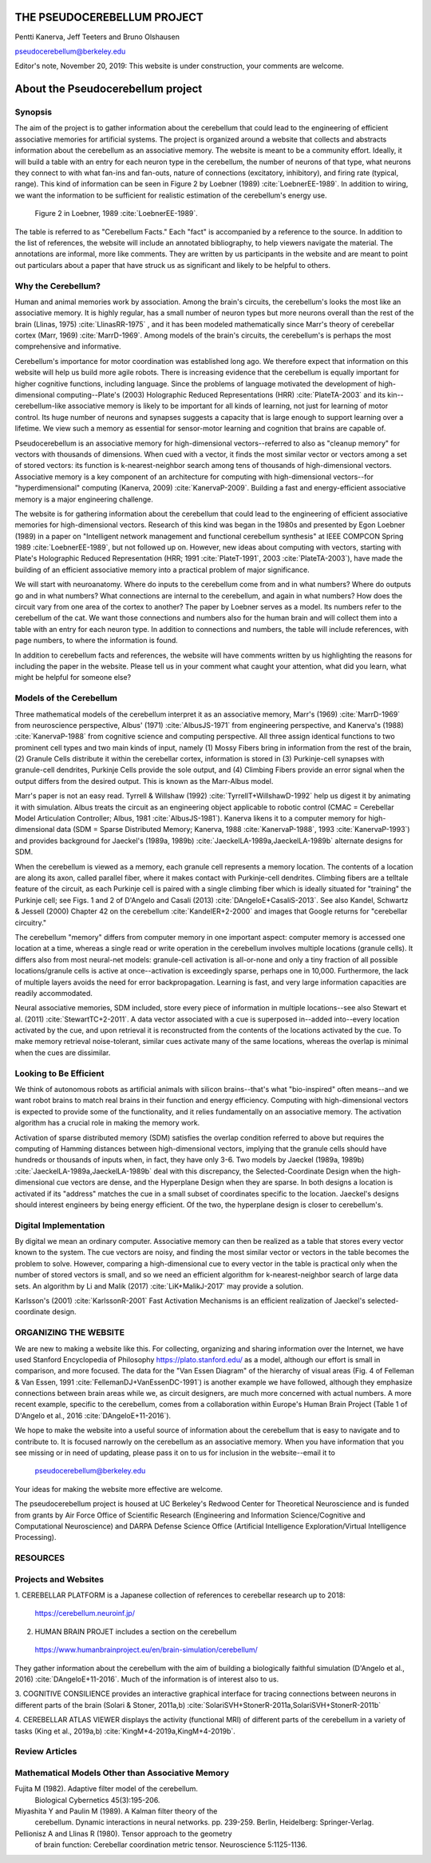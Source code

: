 
.. Tue Nov 19 17:40:21 PST 2019

****************************
THE PSEUDOCEREBELLUM PROJECT
****************************

Pentti Kanerva, Jeff Teeters and Bruno Olshausen

pseudocerebellum@berkeley.edu

Editor's note, November 20, 2019: This website is under construction,
your comments are welcome.


**********************************
About the Pseudocerebellum project
**********************************

Synopsis
========

The aim of the project is to gather information about the cerebellum
that could lead to the engineering of efficient associative memories
for artificial systems.  The project is organized around a website that
collects and abstracts information about the cerebellum as an
associative memory.  The website is meant to be a community effort.
Ideally, it will build a table with an entry for each neuron type in
the cerebellum, the number of neurons of that type, what neurons they
connect to with what fan-ins and fan-outs, nature of connections
(excitatory, inhibitory), and firing rate (typical, range).  This kind
of information can be seen in Figure 2 by Loebner (1989)  :cite:`LoebnerEE-1989`.  In addition
to wiring, we want the information to be sufficient for realistic
estimation of the cerebellum's energy use.

.. figure:: _static/images/Loebner_from_RaughMR-ed-1989_Fig2.jpg
   :alt: Fig 2. from Loebner, 1989.

   Figure 2 in Loebner, 1989 :cite:`LoebnerEE-1989`.


The table is referred to as "Cerebellum Facts."  Each "fact" is
accompanied by a reference to the source.  In addition to the list of
references, the website will include an annotated bibliography, to
help viewers navigate the material.  The annotations are informal,
more like comments.  They are written by us participants in the
website and are meant to point out particulars about a paper that have
struck us as significant and likely to be helpful to others.


Why the Cerebellum?
===================

Human and animal memories work by association.  Among the brain's
circuits, the cerebellum's looks the most like an associative memory.
It is highly regular, has a small number of neuron types but more
neurons overall than the rest of the brain (Llinas, 1975) :cite:`LlinasRR-1975`
, and it has
been modeled mathematically since Marr's theory of cerebellar cortex
(Marr, 1969) :cite:`MarrD-1969`.  Among models of the brain's circuits, the cerebellum's
is perhaps the most comprehensive and informative.

Cerebellum's importance for motor coordination was established long
ago.  We therefore expect that information on this website will help
us build more agile robots.  There is increasing evidence that the
cerebellum is equally important for higher cognitive functions,
including language.  Since the problems of language motivated the
development of high-dimensional computing--Plate's (2003) Holographic
Reduced Representations (HRR) :cite:`PlateTA-2003` and its kin--cerebellum-like associative
memory is likely to be important for all kinds of learning, not just
for learning of motor control.  Its huge number of neurons and
synapses suggests a capacity that is large enough to support learning
over a lifetime.  We view such a memory as essential for sensor-motor
learning and cognition that brains are capable of.

Pseudocerebellum is an associative memory for high-dimensional
vectors--referred to also as "cleanup memory" for vectors with
thousands of dimensions.  When cued with a vector, it finds the most
similar vector or vectors among a set of stored vectors: its function
is k-nearest-neighbor search among tens of thousands of
high-dimensional vectors.  Associative memory is a key component of an
architecture for computing with high-dimensional vectors--for
"hyperdimensional" computing (Kanerva, 2009) :cite:`KanervaP-2009`.  Building a fast and
energy-efficient associative memory is a major engineering challenge.

The website is for gathering information about the cerebellum that
could lead to the engineering of efficient associative memories for
high-dimensional vectors.  Research of this kind was began in the
1980s and presented by Egon Loebner (1989) in a paper on "Intelligent
network management and functional cerebellum synthesis" at IEEE
COMPCON Spring 1989 :cite:`LoebnerEE-1989`, but not followed up on.  However, new ideas about
computing with vectors, starting with Plate's Holographic Reduced
Representation (HRR; 1991 :cite:`PlateT-1991`, 2003 :cite:`PlateTA-2003`), have made the building of an
efficient associative memory into a practical problem of major
significance.

We will start with neuroanatomy.  Where do inputs to the cerebellum
come from and in what numbers?  Where do outputs go and in what
numbers?  What connections are internal to the cerebellum, and again
in what numbers?  How does the circuit vary from one area of the
cortex to another?  The paper by Loebner serves as a model.  Its
numbers refer to the cerebellum of the cat.  We want those connections
and numbers also for the human brain and will collect them into a
table with an entry for each neuron type.  In addition to connections
and numbers, the table will include references, with page numbers, to
where the information is found.

In addition to cerebellum facts and references, the website will have
comments written by us highlighting the reasons for including the
paper in the website.  Please tell us in your comment what caught your
attention, what did you learn, what might be helpful for someone else?


Models of the Cerebellum
========================

Three mathematical models of the cerebellum interpret it as an
associative memory, Marr's (1969) :cite:`MarrD-1969` from neuroscience perspective,
Albus' (1971) :cite:`AlbusJS-1971` from engineering perspective, and Kanerva's (1988)
:cite:`KanervaP-1988` from
cognitive science and computing perspective.  All three assign
identical functions to two prominent cell types and two main kinds of
input, namely (1) Mossy Fibers bring in information from the rest of
the brain, (2) Granule Cells distribute it within the cerebellar
cortex, information is stored in (3) Purkinje-cell synapses with
granule-cell dendrites, Purkinje Cells provide the sole output, and
(4) Climbing Fibers provide an error signal when the output differs
from the desired output.  This is known as the Marr-Albus model.

Marr's paper is not an easy read.  Tyrrell \& Willshaw (1992) :cite:`TyrrellT+WillshawD-1992` help us
digest it by animating it with simulation.  Albus treats the circuit
as an engineering object applicable to robotic control (CMAC =
Cerebellar Model Articulation Controller; Albus, 1981 :cite:`AlbusJS-1981`).  Kanerva
likens it to a computer memory for high-dimensional data (SDM = Sparse
Distributed Memory; Kanerva, 1988 :cite:`KanervaP-1988`, 1993 :cite:`KanervaP-1993`) and provides background for
Jaeckel's (1989a, 1989b)
:cite:`JaeckelLA-1989a,JaeckelLA-1989b`
alternate designs for SDM.

When the cerebellum is viewed as a memory, each granule cell
represents a memory location.  The contents of a location are along
its axon, called parallel fiber, where it makes contact with
Purkinje-cell dendrites.  Climbing fibers are a telltale feature of
the circuit, as each Purkinje cell is paired with a single climbing
fiber which is ideally situated for "training" the Purkinje cell; see
Figs. 1 and 2 of D'Angelo and Casali (2013) :cite:`DAngeloE+CasaliS-2013`.  See also Kandel,
Schwartz & Jessell (2000) Chapter 42 on the cerebellum :cite:`KandelER+2-2000` and images that
Google returns for "cerebellar circuitry."

The cerebellum "memory" differs from computer memory in one important
aspect: computer memory is accessed one location at a time, whereas a
single read or write operation in the cerebellum involves multiple
locations (granule cells).  It differs also from most neural-net
models: granule-cell activation is all-or-none and only a tiny
fraction of all possible locations/granule cells is active at
once--activation is exceedingly sparse, perhaps one in 10,000.
Furthermore, the lack of multiple layers avoids the need for error
backpropagation.  Learning is fast, and very large information
capacities are readily accommodated.

Neural associative memories, SDM included, store every piece of
information in multiple locations--see also Stewart et al. (2011)
:cite:`StewartTC+2-2011`.  A
data vector associated with a cue is superposed in--added into--every
location activated by the cue, and upon retrieval it is reconstructed
from the contents of the locations activated by the cue.  To make
memory retrieval noise-tolerant, similar cues activate many of the
same locations, whereas the overlap is minimal when the cues are
dissimilar.


Looking to Be Efficient
=======================

We think of autonomous robots as artificial animals with silicon
brains--that's what "bio-inspired" often means--and we want robot
brains to match real brains in their function and energy efficiency.
Computing with high-dimensional vectors is expected to provide some of
the functionality, and it relies fundamentally on an associative
memory.  The activation algorithm has a crucial role in making the
memory work.

Activation of sparse distributed memory (SDM) satisfies the overlap
condition referred to above but requires the computing of Hamming
distances between high-dimensional vectors, implying that the granule
cells should have hundreds or thousands of inputs when, in fact, they
have only 3-6.  Two models by Jaeckel (1989a, 1989b) :cite:`JaeckelLA-1989a,JaeckelLA-1989b` deal with this
discrepancy, the Selected-Coordinate Design when the high-dimensional
cue vectors are dense, and the Hyperplane Design when they are sparse.
In both designs a location is activated if its "address" matches the
cue in a small subset of coordinates specific to the location.
Jaeckel's designs should interest engineers by being energy efficient.
Of the two, the hyperplane design is closer to cerebellum's.


Digital Implementation
======================

By digital we mean an ordinary computer.  Associative memory can then
be realized as a table that stores every vector known to the system.
The cue vectors are noisy, and finding the most similar vector or
vectors in the table becomes the problem to solve.  However, comparing
a high-dimensional cue to every vector in the table is practical only
when the number of stored vectors is small, and so we need an
efficient algorithm for k-nearest-neighbor search of large data sets.
An algorithm by Li and Malik (2017) :cite:`LiK+MalikJ-2017` may provide a solution.

Karlsson's (2001) :cite:`KarlssonR-2001` Fast Activation Mechanisms is an efficient
realization of Jaeckel's selected-coordinate design.


ORGANIZING THE WEBSITE
======================

We are new to making a website like this.  For collecting, organizing
and sharing information over the Internet, we have used Stanford
Encyclopedia of Philosophy https://plato.stanford.edu/ as a model,
although our effort is small in comparison, and more focused.  The
data for the "Van Essen Diagram" of the hierarchy of visual areas
(Fig. 4 of Felleman & Van Essen, 1991 :cite:`FellemanDJ+VanEssenDC-1991`) is another example we have
followed, although they emphasize connections between brain areas
while we, as circuit designers, are much more concerned with actual
numbers.  A more recent example, specific to the cerebellum, comes
from a collaboration within Europe's Human Brain Project (Table 1 of
D'Angelo et al., 2016 :cite:`DAngeloE+11-2016`).

We hope to make the website into a useful source of information about
the cerebellum that is easy to navigate and to contribute to.  It is
focused narrowly on the cerebellum as an associative memory.  When you
have information that you see missing or in need of updating, please
pass it on to us for inclusion in the website--email it to

  pseudocerebellum@berkeley.edu

Your ideas for making the website more effective are welcome.

The pseudocerebellum project is housed at UC Berkeley's Redwood Center
for Theoretical Neuroscience and is funded from grants by Air Force
Office of Scientific Research (Engineering and Information
Science/Cognitive and Computational Neuroscience) and DARPA Defense
Science Office (Artificial Intelligence Exploration/Virtual
Intelligence Processing).

.. *******************************************************

RESOURCES
=========

Projects and Websites
=====================

1. CEREBELLAR PLATFORM is a Japanese collection of references to
cerebellar research up to 2018:

  https://cerebellum.neuroinf.jp/


2. HUMAN BRAIN PROJET includes a section on the cerebellum

  https://www.humanbrainproject.eu/en/brain-simulation/cerebellum/

They gather information about the cerebellum with the aim of building
a biologically faithful simulation (D'Angelo et al., 2016)
:cite:`DAngeloE+11-2016`.  Much of the information is of interest also
to us.


3. COGNITIVE CONSILIENCE provides an interactive graphical interface
for tracing connections between neurons in different parts of the
brain (Solari & Stoner, 2011a,b) :cite:`SolariSVH+StonerR-2011a,SolariSVH+StonerR-2011b`

4. CEREBELLAR ATLAS VIEWER displays the activity (functional MRI) of
different parts of the cerebellum in a variety of tasks (King et al.,
2019a,b) :cite:`KingM+4-2019a,KingM+4-2019b`. 

Review Articles
===============
  

Mathematical Models Other than Associative Memory
=================================================

Fujita M (1982).  Adaptive filter model of the cerebellum.
  Biological Cybernetics 45(3):195-206.

Miyashita Y and Paulin M (1989).  A Kalman filter theory of the
  cerebellum.  Dynamic interactions in neural networks. pp. 239-259.
  Berlin, Heidelberg: Springer-Verlag.

Pellionisz A and Llinas R (1980).  Tensor approach to the geometry
  of brain function: Cerebellar coordination metric tensor.
  Neuroscience 5:1125-1136.


.. THAT'S ALL, FOLKS ..
.. Tue Nov 19 17:40:21 PST 2019
   
